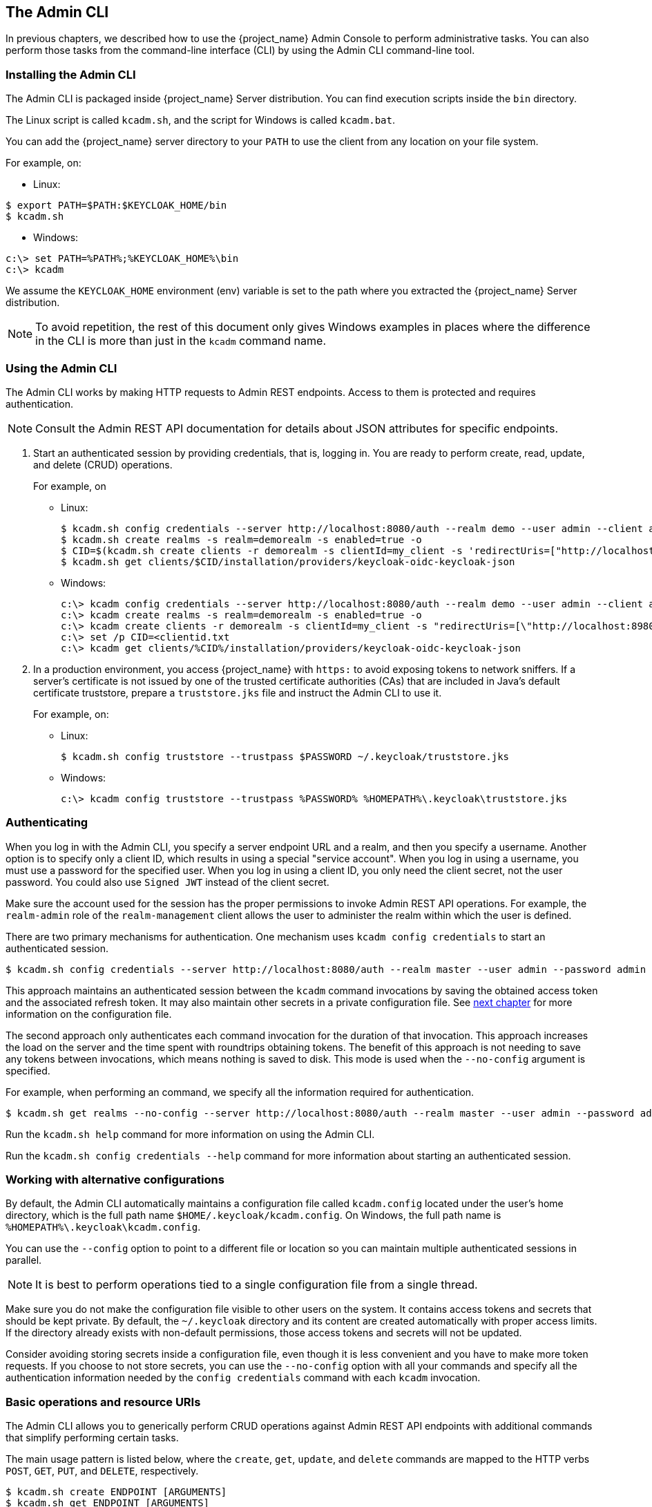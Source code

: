 
== The Admin CLI

In previous chapters, we described how to use the {project_name} Admin Console to perform administrative tasks. You can also perform those tasks from the command-line interface (CLI) by using the Admin CLI command-line tool.


=== Installing the Admin CLI

The Admin CLI is packaged inside {project_name} Server distribution. You can find execution scripts inside the [filename]`bin` directory.

The Linux script is called [filename]`kcadm.sh`, and the script for Windows is called [filename]`kcadm.bat`.

You can add the {project_name} server directory to your [filename]`PATH` to use the client from any location on your file system.

For example, on:

* Linux:
[options="nowrap"]
----
$ export PATH=$PATH:$KEYCLOAK_HOME/bin
$ kcadm.sh
----

* Windows:
[options="nowrap"]
----
c:\> set PATH=%PATH%;%KEYCLOAK_HOME%\bin
c:\> kcadm
----

We assume the `KEYCLOAK_HOME` environment (env) variable is set to the path where you extracted the {project_name} Server distribution.

[NOTE]
====
To avoid repetition, the rest of this document only gives Windows examples in places where the difference in the CLI is more than just in the [command]`kcadm` command name.
====


=== Using the Admin CLI

The Admin CLI works by making HTTP requests to Admin REST endpoints. Access to them is protected and requires authentication.

//Should there be a link for the REST API documentation?
[NOTE]
====
Consult the Admin REST API documentation for details about JSON attributes for specific endpoints.
====

. Start an authenticated session by providing credentials, that is, logging in. You are ready to perform create, read, update, and delete (CRUD) operations.
+
For example, on

* Linux:
+
[options="nowrap"]
----
$ kcadm.sh config credentials --server http://localhost:8080/auth --realm demo --user admin --client admin
$ kcadm.sh create realms -s realm=demorealm -s enabled=true -o
$ CID=$(kcadm.sh create clients -r demorealm -s clientId=my_client -s 'redirectUris=["http://localhost:8980/myapp/*"]' -i)
$ kcadm.sh get clients/$CID/installation/providers/keycloak-oidc-keycloak-json
----
+
* Windows:
+
[options="nowrap"]
----
c:\> kcadm config credentials --server http://localhost:8080/auth --realm demo --user admin --client admin
c:\> kcadm create realms -s realm=demorealm -s enabled=true -o
c:\> kcadm create clients -r demorealm -s clientId=my_client -s "redirectUris=[\"http://localhost:8980/myapp/*\"]" -i > clientid.txt
c:\> set /p CID=<clientid.txt
c:\> kcadm get clients/%CID%/installation/providers/keycloak-oidc-keycloak-json
----

. In a production environment, you access {project_name} with `https:` to avoid exposing tokens to network sniffers. If a server's certificate is not issued by one of the trusted certificate authorities (CAs) that are included in Java's default certificate truststore, prepare a [filename]`truststore.jks` file and instruct the Admin CLI to use it.
+
For example, on:

* Linux:
+
[options="nowrap"]
----
$ kcadm.sh config truststore --trustpass $PASSWORD ~/.keycloak/truststore.jks
----
+
* Windows:
+
[options="nowrap"]
----
c:\> kcadm config truststore --trustpass %PASSWORD% %HOMEPATH%\.keycloak\truststore.jks
----


=== Authenticating

When you log in with the Admin CLI, you specify a server endpoint URL and a realm, and then you specify a username. Another option is to specify only a client ID, which results in using a special "service account". When you log in using a username, you must use a password for the specified user. When you log in using a client ID, you only need the client secret, not the user password. You could also use [command]`Signed JWT` instead of the client secret.

Make sure the account used for the session has the proper permissions to invoke Admin REST API operations. For example, the `realm-admin` role of the `realm-management` client allows the user to administer the realm within which the user is defined.

There are two primary mechanisms for authentication. One mechanism uses [command]`kcadm config credentials` to start an authenticated session.
[options="nowrap"]
----
$ kcadm.sh config credentials --server http://localhost:8080/auth --realm master --user admin --password admin
----

This approach maintains an authenticated session between the [command]`kcadm` command invocations by saving the obtained access token and the associated refresh token. It may also maintain other secrets in a private configuration file. See <<_working_with_alternative_configurations, next chapter>> for more information on the configuration file.

The second approach only authenticates each command invocation for the duration of that invocation. This approach increases the load on the server and the time spent with roundtrips obtaining tokens. The benefit of this approach is not needing to save any tokens between invocations, which means nothing is saved to disk. This mode is used when the [command]`--no-config` argument is specified.

For example, when performing an command, we specify all the information required for authentication.
[options="nowrap"]
----
$ kcadm.sh get realms --no-config --server http://localhost:8080/auth --realm master --user admin --password admin
----

Run the [command]`kcadm.sh help` command for more information on using the Admin CLI.

Run the [command]`kcadm.sh config credentials --help` command for more information about starting an authenticated session.


[[_working_with_alternative_configurations]]
=== Working with alternative configurations

By default, the Admin CLI automatically maintains a configuration file called [filename]`kcadm.config` located under the user's home directory, which is the full path name [filename]`$HOME/.keycloak/kcadm.config`. On Windows, the full path name is [filename]`%HOMEPATH%\.keycloak\kcadm.config`.

You can use the [command]`--config` option to point to a different file or location so you can maintain multiple authenticated sessions in parallel.

[NOTE]
====
It is best to perform operations tied to a single configuration file from a single thread.
====

Make sure you do not make the configuration file visible to other users on the system. It contains access tokens and secrets that should be kept private. By default, the [filename]`~/.keycloak` directory and its content are created automatically with proper access limits. If the directory already exists with non-default permissions, those access tokens and secrets will not be updated.

Consider avoiding storing secrets inside a configuration file, even though it is less convenient and you have to make more token requests. If you choose to not store secrets, you can use the [command]`--no-config` option with all your commands and specify all the authentication information needed by the [command]`config credentials` command with each [command]`kcadm` invocation.


=== Basic operations and resource URIs

The Admin CLI allows you to generically perform CRUD operations against Admin REST API endpoints with additional commands that simplify performing certain tasks.

The main usage pattern is listed below, where the [command]`create`, [command]`get`, [command]`update`, and [command]`delete` commands are mapped to the HTTP verbs `POST`, `GET`, `PUT`, and `DELETE`, respectively.
[options="nowrap"]
----
$ kcadm.sh create ENDPOINT [ARGUMENTS]
$ kcadm.sh get ENDPOINT [ARGUMENTS]
$ kcadm.sh update ENDPOINT [ARGUMENTS]
$ kcadm.sh delete ENDPOINT [ARGUMENTS]
----

ENDPOINT is a target resource URI and can either be absolute (starting with `http:` or `https:`) or relative, used to compose an absolute URL of the following format.
[options="nowrap"]
----
SERVER_URI/admin/realms/REALM/ENDPOINT
----

For example, if you authenticate against the server http://localhost:8080/auth and realm is [filename]`master`, then using [filename]`users` as ENDPOINT results in the resource URL http://localhost:8080/auth/admin/realms/master/users.

If you set ENDPOINT to [filename]`clients`, the effective resource URI would be http://localhost:8080/auth/admin/realms/master/clients.

There is a [filename]`realms` endpoint that is treated slightly differently because it is the container for realms. It resolves to:
[options="nowrap"]
----
SERVER_URI/admin/realms
----

There is also a [filename]`serverinfo` endpoint, which is treated the same way because it is independent of realms.

When you authenticate as a user with realm-admin powers, you might need to perform commands on multiple realms. In that case, specify the [command]`-r` option to tell explicitly which realm the command should be executed against. Instead of using [filename]`REALM` as specified via the [command]`--realm` option of [command]`kcadm.sh config credentials`, the [filename]`TARGET_REALM` is used.

[options="nowrap"]
----
SERVER_URI/admin/realms/TARGET_REALM/ENDPOINT
----

For example,
[options="nowrap"]
----
$ kcadm.sh config credentials --server http://localhost:8080/auth --realm master --user admin --password admin
$ kcadm.sh create users -s username=testuser -s enabled=true -r demorealm
----

In this example, you start a session authenticated as the [filename]`admin` user in the [filename]`master` realm. You then perform a POST call against the resource URL [filename]`http://localhost:8080/auth/admin/realms/demorealm/users`.

The [command]`create` and [command]`update` commands send a JSON body to the server by default. You can use [filename]`-f FILENAME` to read a premade document from a file. When you can use [command]`-f -` option, the message body is read from standard input. You can also specify individual attributes and their values as seen in the previous [command]`create users` example. They are composed into a JSON body and sent to the server.

There are several ways to update a resource using the [command]`update` command. You can first determine the current state of a resource and save it to a file, and then edit that file and send it to the server for updating.

For example:
[options="nowraps"]
----
$ kcadm.sh get realms/demorealm > demorealm.json
$ vi demorealm.json
$ kcadm.sh update realms/demorealm -f demorealm.json
----

This method updates the resource on the server with all the attributes in the sent JSON document.

Another option is to perform an on-the-fly update using the [command]`-s, --set` options to set new values.

For example:
[options="nowraps"]
----
$ kcadm.sh update realms/demorealm -s enabled=false
----

That method only updates the [command]`enabled` attribute to `false`.

By default, the [commamd]`update` command first performs a [command]`get` and then merges the new attribute values with existing values. This is the preferred behavior. In some cases, the endpoint may support the [command]`PUT` command but not the [command]`GET` command. You can use the [command]`-n` option to perform a "no-merge" update, which performs a [command]`PUT` command without first running a [command]`GET` command.


=== Realm operations

==== Creating a new realm

Use the [command]`create` command on the `realms` endpoint to create a new enabled realm, and set the attributes to `realm` and `enabled`.
[options="nowrap"]
----
$ kcadm.sh create realms -s realm=demorealm -s enabled=true
----

A realm is not enabled by default. By enabling it, you can use a realm immediately for authentication.

A description for a new object can also be in a JSON format.
[options="nowrap"]
----
$ kcadm.sh create realms -f demorealm.json
----

You can send a JSON document with realm attributes directly from a file or piped to a standard input.

For example, on:

* Linux:
[options="nowrap"]
----
$ kcadm.sh create realms -f - << EOF
{ "realm": "demorealm", "enabled": true }
EOF
----

* Windows:
[options="nowrap"]
----
c:\> echo { "realm": "demorealm", "enabled": true } | kcadm create realms -f -
----


==== Listing existing realms

The following command returns a list of all realms.
[options="nowrap"]
----
$ kcadm.sh get realms
----

[NOTE]
====
A list of realms is additionally filtered on the server to return only realms a user can see.
====

Returning the entire realm description often provides too much information. Most users are interested only in a subset of attributes, such as realm name and whether the realm is enabled. You can specify which attributes to return by using the [command]`--fields` option.
[options="nowrap"]
----
$ kcadm.sh get realms --fields realm,enabled
----

You can also display the result as comma separated values.
[options="nowrap"]
----
$ kcadm.sh get realms --fields realm --format csv --noquotes
----

==== Getting a specific realm

You append an ID to a collection URI to get an individual item of a collection, as is common for REST web services.
[options="nowrap"]
----
$ kcadm.sh get realms/master
----


==== Updating a realm

. Use the [command]`-s` option to set new values for the attributes when you want to change only some of the realm's attributes.
+
For example:
+
[options="nowrap"]
----
$ kcadm.sh update realms/demorealm -s enabled=false
----
. If you want to set all writable attributes with new values, perform a [command]`get`, edit the current values in the JSON file, and resubmit.
+
For example:
+
[options="nowrap"]
----
$ kcadm.sh get realms/demorealm > demorealm.json
$ vi demorealm.json
$ kcadm.sh update realms/demorealm -f demorealm.json
----


==== Deleting a realm

Run the following command to delete a realm.
[options="nowrap"]
----
$ kcadm.sh delete realms/demorealm
----


==== Turning on all login page options for the realm

Set the attributes controlling specific capabilities to `true`.

For example:
[options="nowrap"]
----
$ kcadm.sh update realms/demorealm -s registrationAllowed=true -s registrationEmailAsUsername=true -s rememberMe=true -s verifyEmail=true -s resetPasswordAllowed=true -s editUsernameAllowed=true
----


==== Listing the realm keys

Use the [command]`get` operation on the [filename]`keys` endpoint of the target realm.
[options="nowrap"]
----
$ kcadm.sh get keys -r demorealm
----


==== Generating new realm keys

. Get the ID of the target realm before adding a new RSA-generated key pair.
+
For example:
+
[options="nowrap"]
----
$ kcadm.sh get realms/demorealm --fields id --format csv --noquotes
----
. Add a new key provider with a higher priority than the existing providers as revealed by [command]`kcadm.sh get keys -r demorealm`.
+
For example, on:
+
* Linux:
+
[options="nowrap"]
----
$ kcadm.sh create components -r demorealm -s name=rsa-generated -s providerId=rsa-generated -s providerType=org.keycloak.keys.KeyProvider -s parentId=959844c1-d149-41d7-8359-6aa527fca0b0 -s 'config.priority=["101"]' -s 'config.enabled=["true"]' -s 'config.active=["true"]' -s 'config.keySize=["2048"]'
----
* Windows:
+
[options="nowrap"]
----
c:\> kcadm create components -r demorealm -s name=rsa-generated -s providerId=rsa-generated -s providerType=org.keycloak.keys.KeyProvider -s parentId=959844c1-d149-41d7-8359-6aa527fca0b0 -s "config.priority=[\"101\"]" -s "config.enabled=[\"true\"]" -s "config.active=[\"true\"]" -s "config.keySize=[\"2048\"]"
----
. Set the `parentId` attribute to the value of target realm's ID.
+
The newly added key should now become the active key as revealed by [command]`kcadm.sh get keys -r demorealm`.


==== Adding new realm keys from a Java Key Store file

. Add a new key provider to add a new key pair already prepared as a JKS file on the server.
+
For example, on:
+
* Linux:
+
[options="nowrap"]
----
$ kcadm.sh create components -r demorealm -s name=java-keystore -s providerId=java-keystore -s providerType=org.keycloak.keys.KeyProvider -s parentId=959844c1-d149-41d7-8359-6aa527fca0b0 -s 'config.priority=["101"]' -s 'config.enabled=["true"]' -s 'config.active=["true"]' -s 'config.keystore=["/opt/keycloak/keystore.jks"]' -s 'config.keystorePassword=["secret"]' -s 'config.keyPassword=["secret"]' -s 'config.alias=["localhost"]'
----
* Windows:
+
[options="nowrap"]
----
c:\> kcadm create components -r demorealm -s name=java-keystore -s providerId=java-keystore -s providerType=org.keycloak.keys.KeyProvider -s parentId=959844c1-d149-41d7-8359-6aa527fca0b0 -s "config.priority=[\"101\"]" -s "config.enabled=[\"true\"]" -s "config.active=[\"true\"]" -s "config.keystore=[\"/opt/keycloak/keystore.jks\"]" -s "config.keystorePassword=[\"secret\"]" -s "config.keyPassword=[\"secret\"]" -s "config.alias=[\"localhost\"]"
----
. Make sure to change the attribute values for `keystore`, `keystorePassword`, `keyPassword`, and `alias` to match your specific keystore.
. Set the `parentId` attribute to the value of target realm's ID.


==== Making the key passive or disabling the key

. Identify the key you want to make passive
+
[options="nowrap"]
----
$ kcadm.sh get keys -r demorealm
----
. Use the key's `providerId` attribute to construct an endpoint URI, such as [filename]`components/PROVIDER_ID`.
. Perform an [command]`update`.
+
For example, on:

* Linux:
+
[options="nowrap"]
----
$ kcadm.sh update components/PROVIDER_ID -r demorealm -s 'config.active=["false"]'
----
* Windows:
+
[options="nowrap"]
----
c:\> kcadm update components/PROVIDER_ID -r demorealm -s "config.active=[\"false\"]"
----
+
You can update other key attributes.
. Set a new `enabled` value to disable the key, for example, `config.enabled=["false"]`.
. Set a new `priority` value to change the key's priority, for example, `config.priority=["110"]`.


==== Deleting an old key

. Make sure the key you are deleting has been passive and disabled to prevent any existing tokens held by applications and users from abruptly failing to work.
. Identify the key you want to make passive.
+
[options="nowrap"]
----
$ kcadm.sh get keys -r demorealm
----
. Use the `providerId` of that key to perform a delete.
+
[options="nowrap"]
----
$ kcadm.sh delete components/PROVIDER_ID -r demorealm
----


==== Configuring event logging for a realm

Use the [command]`update` command on the [filename]`events/config` endpoint.

The `eventsListeners` attribute contains a list of EventListenerProviderFactory IDs that specify all event listeners receiving events. Separately, there are attributes that control a built-in event storage, which allows querying past events via the Admin REST API. There is separate control over logging of service calls (`eventsEnabled`) and auditing events triggered during Admin Console or Admin REST API (`adminEventsEnabled`). You may want to set up expiry of old events so that your database does not fill up; `eventsExpiration` is set to time-to-live expressed in seconds.

Here is an example of setting up a built-in event listener that receives all the events and logs them through jboss-logging. (Using a logger called `org.keycloak.events`, error events are logged as `WARN`, and others are logged as `DEBUG`.)

For example, on:

* Linux:
[options="nowrap"]
----
$ kcadm.sh update events/config -r demorealm -s 'eventsListeners=["jboss-logging"]'
----
* Windows:
[options="nowrap"]
----
c:\> kcadm update events/config -r demorealm -s "eventsListeners=[\"jboss-logging\"]"
----

Here is an example of turning on storage of all available ERROR events&#8212;not including auditing events&#8212;for 2 days so they can be retrieved via Admin REST.

For example, on:

* Linux:
[options="nowrap"]
----
$ kcadm.sh update events/config -r demorealm -s eventsEnabled=true -s 'enabledEventTypes=["LOGIN_ERROR","REGISTER_ERROR","LOGOUT_ERROR","CODE_TO_TOKEN_ERROR","CLIENT_LOGIN_ERROR","FEDERATED_IDENTITY_LINK_ERROR","REMOVE_FEDERATED_IDENTITY_ERROR","UPDATE_EMAIL_ERROR","UPDATE_PROFILE_ERROR","UPDATE_PASSWORD_ERROR","UPDATE_TOTP_ERROR","VERIFY_EMAIL_ERROR","REMOVE_TOTP_ERROR","SEND_VERIFY_EMAIL_ERROR","SEND_RESET_PASSWORD_ERROR","SEND_IDENTITY_PROVIDER_LINK_ERROR","RESET_PASSWORD_ERROR","IDENTITY_PROVIDER_FIRST_LOGIN_ERROR","IDENTITY_PROVIDER_POST_LOGIN_ERROR","CUSTOM_REQUIRED_ACTION_ERROR","EXECUTE_ACTIONS_ERROR","CLIENT_REGISTER_ERROR","CLIENT_UPDATE_ERROR","CLIENT_DELETE_ERROR"]' -s eventsExpiration=172800
----
* Windows:
[options="nowrap"]
----
c:\> kcadm update events/config -r demorealm -s eventsEnabled=true -s "enabledEventTypes=[\"LOGIN_ERROR\",\"REGISTER_ERROR\",\"LOGOUT_ERROR\",\"CODE_TO_TOKEN_ERROR\",\"CLIENT_LOGIN_ERROR\",\"FEDERATED_IDENTITY_LINK_ERROR\",\"REMOVE_FEDERATED_IDENTITY_ERROR\",\"UPDATE_EMAIL_ERROR\",\"UPDATE_PROFILE_ERROR\",\"UPDATE_PASSWORD_ERROR\",\"UPDATE_TOTP_ERROR\",\"VERIFY_EMAIL_ERROR\",\"REMOVE_TOTP_ERROR\",\"SEND_VERIFY_EMAIL_ERROR\",\"SEND_RESET_PASSWORD_ERROR\",\"SEND_IDENTITY_PROVIDER_LINK_ERROR\",\"RESET_PASSWORD_ERROR\",\"IDENTITY_PROVIDER_FIRST_LOGIN_ERROR\",\"IDENTITY_PROVIDER_POST_LOGIN_ERROR\",\"CUSTOM_REQUIRED_ACTION_ERROR\",\"EXECUTE_ACTIONS_ERROR\",\"CLIENT_REGISTER_ERROR\",\"CLIENT_UPDATE_ERROR\",\"CLIENT_DELETE_ERROR\"]" -s eventsExpiration=172800
----

Here is an example of how to reset stored event types to *all available event types*; setting to empty list is the same as enumerating all.
[options="nowrap"]
----
$ kcadm.sh update events/config -r demorealm -s enabledEventTypes=[]
----

Here is an example of how to enable storage of auditing events.
[options="nowrap"]
----
$ kcadm.sh update events/config -r demorealm -s adminEventsEnabled=true -s adminEventsDetailsEnabled=true
----

Here is an example of how to get the last 100 events; they are ordered from newest to oldest.
[options="nowrap"]
----
$ kcadm.sh get events --offset 0 --limit 100
----

Here is an example of how to delete all saved events.
[options="nowrap"]
----
$ kcadm delete events
----


==== Flushing the caches

. Use the [command]`create` command and one of the following endpoints: [filename]`clear-realm-cache`, [filename]`clear-user-cache`, or [filename]`clear-keys-cache`.
. Set `realm` to the same value as the target realm.
+
For example:
+
[options="nowrap"]
----
$ kcadm.sh create clear-realm-cache -r demorealm -s realm=demorealm
$ kcadm.sh create clear-user-cache -r demorealm -s realm=demorealm
$ kcadm.sh create clear-keys-cache -r demorealm -s realm=demorealm
----


=== Role operations

==== Creating a realm role

Use the [filename]`roles` endpoint to create a realm role.
[options="nowrap"]
----
$ kcadm.sh create roles -r demorealm -s name=user -s 'description=Regular user with limited set of permissions'
----

==== Creating a client role

. Identify the client first and then use the [command]`get` command to list available clients when creating a client role.
+
[options="nowrap"]
----
$ kcadm.sh get clients -r demorealm --fields id,clientId
----
. Create a new role by using the client's ID attribute to construct an endpoint URI, such as [filename]`clients/ID/roles`.
+
For example:
+
[options="nowrap"]
----
$ kcadm.sh create clients/a95b6af3-0bdc-4878-ae2e-6d61a4eca9a0/roles -r demorealm -s name=editor -s 'description=Editor can edit, and publish any article'
----


==== Listing realm roles

Use the [command]`get` command on the [filename]`roles` endpoint to list existing realm roles.
[options="nowrap"]
----
$ kcadm.sh get roles -r demorealm
----
You can also use the [command]`get-roles` command.
[options="nowrap"]
----
$ kcadm.sh get-roles -r demorealm
----


==== Listing client roles

There is a dedicated [command]`get-roles` command to simplify listing realm and client roles. It is an extension of the [command]`get` command and behaves the same with additional semantics for listing roles.

Use the [command]`get-roles` command, passing it either [command]`clientId` (via the [command]`--cclientid` option) or [command]`id` (via the [command]`--cid` option) to identify the client to list client roles.

For example:
[options="nowrap"]
----
$ kcadm.sh get-roles -r demorealm --cclientid realm-management
----


==== Getting a specific realm role

Use the [command]`get` command and the role [filename]`name` to construct an endpoint UIR for a specific realm role: [filename]`roles/ROLE_NAME`, where [filename]`user` is the name of the existing role.

For example:
[options="nowrap"]
----
$ kcadm.sh get roles/user -r demorealm
----

You can also use the special [command]`get-roles` command, passing it a role name (via the [command]`--rolename` option) or ID (via the [command]`--roleid` option).

For example:
[options="nowrap"]
----
$ kcadm.sh get-roles -r demorealm --rolename user
----


==== Getting a specific client role

Use a dedicated [command]`get-roles` command, passing it either client ID (via the [command]`--cclientid` option) or ID (via the [command]`--cid` option) to identify the client, and passing it either the role name (via the [command]`--rolename` option) or ID (via the [command]`--roleid`) to identify a specific client role.

For example:
[options="nowrap"]
----
$ kcadm.sh get-roles -r demorealm --cclientid realm-management --rolename manage-clients
----


==== Updating a realm role

Use the [command]`update` command with the same endpoint URI that you used to get a specific realm role.

For example:
[options="nowrap"]
----
$ kcadm.sh update roles/user -r demorealm -s 'description=Role representing a regular user'
----


==== Updating a client role

Use the [command]`update` command with the same endpoint URI that you used to get a specific client role.

For example:
[options="nowrap"]
----
$ kcadm.sh update clients/a95b6af3-0bdc-4878-ae2e-6d61a4eca9a0/roles/editor -r demorealm -s 'description=User that can edit, and publish articles'
----


==== Deleting a realm role

Use the [command]`delete` command with the same endpoint URI that you used to get a specific realm role.

For example:
[options="nowrap"]
----
$ kcadm.sh delete roles/user -r demorealm
----


==== Deleting a client role

Use the [command]`delete` command with the same endpoint URI that you used to get a specific client role.

For example:
[options="nowrap"]
----
$ kcadm.sh delete clients/a95b6af3-0bdc-4878-ae2e-6d61a4eca9a0/roles/editor -r demorealm
----


==== Listing assigned, available, and effective realm roles for a composite role

Use a dedicated [command]`get-roles` command to list assigned, available, and effective realm roles for a composite role.

. To list *assigned* realm roles for the composite role, you can specify the target composite role by either name (via the [command]`--rname` option) or ID (via the [command]`--rid` option).
+
For example:
+
[options="nowrap"]
----
$ kcadm.sh get-roles -r demorealm --rname testrole
----
. Use the additional [command]`--effective` option to list *effective* realm roles.
+
For example:
+
[options="nowrap"]
----
$ kcadm.sh get-roles -r demorealm --rname testrole --effective
----
. Use the [command]`--available` option to list realm roles that can still be added to the composite role.
+
For example:
+
[options="nowrap"]
----
$ kcadm.sh get-roles -r demorealm --rname testrole --available
----


==== Listing assigned, available, and effective client roles for a composite role

Use a dedicated [command]`get-roles` command to list assigned, available, and effective client roles for a composite role.

. To list *assigned* client roles for the composite role, you can specify the target composite role by either name (via the [command]`--rname` option) or ID (via the [command]`--rid` option) and client by either client ID (via the [command]`--cclientid` option) or ID (via the [command]`--cid` option).
+
For example:
+
[options="nowrap"]
----
$ kcadm.sh get-roles -r demorealm --rname testrole --cclientid realm-management
----
. Use the additional [command]`--effective` option to list *effective* realm roles.
+
For example:
+
[options="nowrap"]
----
$ kcadm.sh get-roles -r demorealm --rname testrole --cclientid realm-management --effective
----
. Use the [command]`--available` option to list realm roles that can still be added to the target composite role.
+
For example:
+
[options="nowrap"]
----
$ kcadm.sh get-roles -r demorealm --rname testrole --cclientid realm-management --available
----


==== Adding realm roles to a composite role

There is a dedicated [command]`add-roles` command that can be used for adding realm roles and client roles.

The following example adds the [command]`user` role to the composite role [command]`testrole`.
[options="nowrap"]
----
$ kcadm.sh add-roles --rname testrole --rolename user -r demorealm
----


==== Removing realm roles from a composite role

There is a dedicated [command]`remove-roles` command that can be used to remove realm roles and client roles.

The following example removes the [command]`user` role from the target composite role [command]`testrole`.
[options="nowrap"]
----
$ kcadm.sh remove-roles --rname testrole --rolename user -r demorealm
----


==== Adding client roles to a realm role

You can create or modify a composite realm role.

Use a dedicated [command]`add-roles` command that can be used for adding realm roles and client roles.

The following example adds the roles defined on the client [command]`realm-management` - `create-client` role and the [command]`view-users` role to the [command]`testrole` composite role.
[options="nowrap"]
----
$ kcadm.sh add-roles -r demorealm --rname testrole --cclientid realm-management --rolename create-client --rolename view-users
----


==== Adding client roles to a client role

You can create or modify a composite client role.

. Determine the ID of the composite client role by using the [command]`get-roles` command.
+
For example:
+
[options="nowrap"]
----
$ kcadm.sh get-roles -r demorealm --cclientid test-client --rolename operations
----
. Assume that there is a client with client ID of [filename]`test-client`, a client role called [filename]`support`, and another client role, which becomes a composite role, that has an ID of `"fc400897-ef6a-4e8c-872b-1581b7fa8a71", "name":"operations"`.
+
In this example, [filename]`operations` is the target composite role, and the role's ID precedes [filename]`operations`.
. Use the following example to add another role to the composite role.
+
[options="nowrap"]
----
$ kcadm.sh add-roles -r demorealm --cclientid test-client --rid fc400897-ef6a-4e8c-872b-1581b7fa8a71 --rolename support
----
. List the roles of a composite role by using the [command]`get-roles --all` command.
+
For example:
+
[options="nowrap"]
----
$ kcadm.sh get-roles --rid fc400897-ef6a-4e8c-872b-1581b7fa8a71 --all
----


==== Removing client roles from a composite role

Use a dedicated [command]`remove-roles` command to remove client roles from a composite role.

Use the following example to remove two roles defined on the client [command]`realm management` - `create-client` role and the [command]`view-users` role from the [command]`testrole` composite role.
[options="nowrap"]
----
$ kcadm.sh remove-roles -r demorealm --rname testrole --cclientid realm-management --rolename create-client --rolename view-users
----


=== Client operations

==== Creating a client

. Run the [command]`create` command on a [filename]`clients` endpoint to create a new client.
+
For example:
+
[options="nowrap"]
----
$ kcadm.sh create clients -r demorealm -s clientId=myapp -s enabled=true
----
. Specify a secret if you want to set a secret for adapters to authenticate.
+
For example:
+
[options="nowrap"]
----
$ kcadm.sh create clients -r demorealm -s clientId=myapp -s enabled=true -s clientAuthenticatorType=client-secret -s secret=d0b8122f-8dfb-46b7-b68a-f5cc4e25d000
----


==== Listing clients

Use the [command]`get` command on the [filename]`clients` endpoint to list clients.

For example:
[options="nowrap"]
----
$ kcadm.sh get clients -r demorealm --fields id,clientId
----
This example filters the output to list only the [filename]`id` and [filename]`clientId` attributes.


==== Getting a specific client

Use a client's ID to construct an endpoint URI that targets a specific client, such as [filename]`clients/ID`.

For example:
[options="nowrap"]
----
$ kcadm.sh get clients/c7b8547f-e748-4333-95d0-410b76b3f4a3 -r demorealm
----


==== Getting the current secret for a specific client

Use a client's ID to construct an endpoint URI, such as [filename]`clients/ID/client-secret`.

For example:
[options="nowrap"]
----
$ kcadm.sh get clients/$CID/client-secret
----


==== Getting an adapter configuration file (keycloak.json) for a specific client

Use a client's ID to construct an endpoint URI that targets a specific client, such as [filename]`clients/ID/installation/providers/keycloak-oidc-keycloak-json`.

For example:
[options="nowrap"]
----
$ kcadm.sh get clients/c7b8547f-e748-4333-95d0-410b76b3f4a3/installation/providers/keycloak-oidc-keycloak-json -r demorealm
----


==== Getting a Wildfly subsystem adapter configuration for a specific client

Use a client's ID to construct an endpoint URI that targets a specific client, such as [filename]`clients/ID/installation/providers/keycloak-oidc-jboss-subsystem`.

For example:
[options="nowrap"]
----
$ kcadm.sh get clients/c7b8547f-e748-4333-95d0-410b76b3f4a3/installation/providers/keycloak-oidc-jboss-subsystem -r demorealm
----


==== Updating a client

Use the [command]`update` command with the same endpoint URI that you used to get a specific client.

For example, on:

* Linux:
[options="nowrap"]
----
$ kcadm.sh update clients/c7b8547f-e748-4333-95d0-410b76b3f4a3 -r demorealm -s enabled=false -s publicClient=true -s 'redirectUris=["http://localhost:8080/myapp/*"]' -s baseUrl=http://localhost:8080/myapp -s adminUrl=http://localhost:8080/myapp
----
* Windows:
[options="nowrap"]
----
c:\> kcadm update clients/c7b8547f-e748-4333-95d0-410b76b3f4a3 -r demorealm -s enabled=false -s publicClient=true -s "redirectUris=[\"http://localhost:8080/myapp/*\"]" -s baseUrl=http://localhost:8080/myapp -s adminUrl=http://localhost:8080/myapp
----


==== Deleting a client

Use the [command]`delete` command with the same endpoint URI that you used to get a specific client.

For example:
[options="nowrap"]
----
$ kcadm.sh delete clients/c7b8547f-e748-4333-95d0-410b76b3f4a3 -r demorealm
----


=== User operations


==== Creating a user

Run the [command]`create` command on the [filename]`users` endpoint to create a new user.

For example:
[options="nowrap"]
----
$ kcadm.sh create users -r demorealm -s username=testuser -s enabled=true
----


==== Listing users

Use the [filename]`users` endpoint to list users. The number of users might be large; consider limiting how many users are returned.

For example:
[options="nowrap"]
----
$ kcadm.sh get users -r demorealm --offset 0 --limit 1000
----
You can filter users by [filename]`username`, [filename]`firstName`, [filename]`lastName`, or [filename]`email`.

For example:
[options="nowrap"]
----
$ kcadm.sh get users -r demorealm -q email=google.com
$ kcadm.sh get users -r demorealm -q username=testuser
----
[NOTE]
====
Filtering does not use exact matching. For example, the above example would match the value of the [filename]`username` attribute against the [filename]`\*testuser*`` pattern.
====
You can also filter across multiple attributes by specifying multiple [command]`-q` options, which return only users that match the condition for all the attributes.


==== Getting a specific user

Use a user's ID to compose an endpoint URI, such as [filename]`users/USER_ID`.

For example:
[options="nowrap"]
----
$ kcadm.sh get users/0ba7a3fd-6fd8-48cd-a60b-2e8fd82d56e2 -r demorealm
----


==== Updating a user

Use the [command]`update` command with the same endpoint URI that you used to get a specific user.

For example, on:

* Linux:
[options="nowrap"]
----
$ kcadm.sh update users/0ba7a3fd-6fd8-48cd-a60b-2e8fd82d56e2 -r demorealm -s 'requiredActions=["VERIFY_EMAIL","UPDATE_PROFILE","CONFIGURE_TOTP","UPDATE_PASSWORD"]'
----
* Windows:
[options="nowrap"]
----
c:\> kcadm update users/0ba7a3fd-6fd8-48cd-a60b-2e8fd82d56e2 -r demorealm -s "requiredActions=[\"VERIFY_EMAIL\",\"UPDATE_PROFILE\",\"CONFIGURE_TOTP\",\"UPDATE_PASSWORD\"]"
----


==== Deleting a user

Use the [command]`delete` command with the same endpoint URI that you used to get a specific user.

For example:
[options="nowrap"]
----
$ kcadm.sh delete users/0ba7a3fd-6fd8-48cd-a60b-2e8fd82d56e2 -r demorealm
----


==== Resetting a user's password

Use the dedicated [command]`set-password` command to reset a user's password.

For example:
[options="nowrap"]
----
$ kcadm.sh set-password -r demorealm --username testuser --new-password NEWPASSWORD --temporary
----
That command sets a temporary password for the user. Change the temporary password the next time you log in.

You can use the [command]`--userid` to specify the user by using the [command]`id` attribute.

You can achieve the same result using the [command]`update` command on an endpoint constructed from the one you used to get a specific user, such as [filename]`users/USER_ID/reset-password`.

For example:
[options="nowrap"]
----
$ kcadm.sh update users/0ba7a3fd-6fd8-48cd-a60b-2e8fd82d56e2/reset-password -r demorealm -s type=password -s value=NEWPASSWORD -s temporary=true -n
----
The last parameter ([command]`-n`) ensures that only the [command]`PUT` command is performed without a prior [command]`GET` command. It is necessary in this instance because the [command]`reset-password` endpoint does not support [command]`GET`.


==== Listing assigned, available, and effective realm roles for a user

You can use a dedicated [command]`get-roles` command to list assigned, available, and effective realm roles for a user.

.  Specify the target user by either user name or ID to list *assigned* realm roles for the user.
+
For example:
[options="nowrap"]
----
$ kcadm.sh get-roles -r demorealm --uusername testuser
----
. Use the additional [command]`--effective` option to list *effective* realm roles.
+
For example:
+
[options="nowrap"]
----
$ kcadm.sh get-roles -r demorealm --uusername testuser --effective
----
. Use the [command]`--available` option to list realm roles that can still be added to the user.
+
For example:
+
[options="nowrap"]
----
$ kcadm.sh get-roles -r demorealm --uusername testuser --available
----


==== Listing assigned, available, and effective client roles for a user

Use a dedicated [command]`get-roles` command to list assigned, available, and effective client roles for a user.

. Specify the target user by either a user name (via the [command]`--uusername` option) or an ID (via the [command]`--uid` option) and client by either a client ID (via the [command]`--cclientid` option) or an ID (via the [command]`--cid` option) to list *assigned* client roles for the user.
+
For example:
+
[options="nowrap"]
----
$ kcadm.sh get-roles -r demorealm --uusername testuser --cclientid realm-management
----
. Use the additional [command]`--effective` option to list *effective* realm roles.
+
For example:
+
[options="nowrap"]
----
$ kcadm.sh get-roles -r demorealm --uusername testuser --cclientid realm-management --effective
----
. Use the [command]`--available` option to list realm roles that can still be added to the user.
+
For example:
+
[options="nowrap"]
----
$ kcadm.sh get-roles -r demorealm --uusername testuser --cclientid realm-management --available
----


==== Adding realm roles to a user

Use a dedicated [command]`add-roles` command to add realm roles to a user.

Use the following example to add the [command]`user` role to user [command]`testuser`.
[options="nowrap"]
----
$ kcadm.sh add-roles --username testuser --rolename user -r demorealm
----


==== Removing realm roles from a user

Use a dedicated [command]`remove-roles` command to remove realm roles from a user.

Use the following example to remove the [command]`user` role from the user [command]`testuser`.
[options="nowrap"]
----
$ kcadm.sh remove-roles --username testuser --rolename user -r demorealm
----


==== Adding client roles to a user

Use a dedicated [command]`add-roles` command to add client roles to a user.

Use the following example to add two roles defined on the client [command]`realm management` - `create-client` role and the [command]`view-users` role to the user `testuser`.
[options="nowrap"]
----
$ kcadm.sh add-roles -r demorealm --uusername testuser --cclientid realm-management --rolename create-client --rolename view-users
----


==== Removing client roles from a user

Use a dedicated [command]`remove-roles` command to remove client roles from a user.

Use the following example to remove two roles defined on the client [command]`realm management` - `create-client` role and the [command]`view-users` role from the user `testuser`.
[options="nowrap"]
----
$ kcadm.sh remove-roles -r demorealm --uusername testuser --cclientid realm-management --rolename create-client --rolename view-users
----


==== Listing a user's sessions

. Identify the user's ID, and then use it to compose an endpoint URI, such as [filename]`users/ID/sessions`.
. Use the [command]`get` command to retrieve a list of the user's sessions.
+
For example:
+
[options="nowrap"]
----
$kcadm get users/6da5ab89-3397-4205-afaa-e201ff638f9e/sessions
----


==== Logging out a user from a specific session

. Determine the session's ID as described above.
. Use the session's ID to compose an endpoint URI, such as [filename]`sessions/ID`.
. Use the [command]`delete` command to invalidate the session.
+
For example:
+
[options="nowrap"]
----
$ kcadm.sh delete sessions/d0eaa7cc-8c5d-489d-811a-69d3c4ec84d1
----


==== Logging out a user from all sessions

You need a user's ID to construct an endpoint URI, such as [filename]`users/ID/logout`.

Use the [command]`create` command to perform [command]`POST` on that endpoint URI.

For example:
[options="nowrap"]
----
$ kcadm.sh create users/6da5ab89-3397-4205-afaa-e201ff638f9e/logout -r demorealm -s realm=demorealm -s user=6da5ab89-3397-4205-afaa-e201ff638f9e
----


=== Group operations


==== Creating a group

Use the [command]`create` command on the [filename]`groups` endpoint to create a new group.

For example:
[options="nowrap"]
----
$ kcadm.sh create groups -r demorealm -s name=Group
----


==== Listing groups

Use the [command]`get` command on the [filename]`groups` endpoint to list groups.

For example:
[options="nowrap"]
----
$ kcadm.sh get groups -r demorealm
----


==== Getting a specific group

Use the group's ID to construct an endpoint URI, such as `groups/GROUP_ID`.

For example:
[options="nowrap"]
----
$ kcadm.sh get groups/51204821-0580-46db-8f2d-27106c6b5ded -r demorealm
----


==== Updating a group

Use the [command]`update` command with the same endpoint URI that you used to get a specific group.

For example:
[options="nowrap"]
----
$ kcadm.sh update groups/51204821-0580-46db-8f2d-27106c6b5ded -s 'attributes.email=["group@example.com"]' -r demorealm
----


==== Deleting a group

Use the [command]`delete` command with the same endpoint URI that you used to get a specific group.

For example:
[options="nowrap"]
----
$ kcadm.sh delete groups/51204821-0580-46db-8f2d-27106c6b5ded -r demorealm
----


==== Creating a subgroup

Find the ID of the parent group by listing groups, and then use that ID to construct an endpoint URI, such as [filename]`groups/GROUP_ID/children`.

For example:
[options="nowrap"]
----
$ kcadm.sh create groups/51204821-0580-46db-8f2d-27106c6b5ded/children -r demorealm -s name=SubGroup
----


==== Moving a group under another group

. Find the ID of an existing parent group and of an existing child group.
. Use the parent group's ID to construct an endpoint URI, such as [filename]`groups/PARENT_GROUP_ID/children`.
. Run the [command]`create` command on this endpoint and pass the child group's ID as a JSON body.

For example:
[options="nowrap"]
----
$ kcadm.sh create groups/51204821-0580-46db-8f2d-27106c6b5ded/children -r demorealm -s id=08d410c6-d585-4059-bb07-54dcb92c5094
----


==== Get groups for a specific user

Use a user's ID to determine a user's membership in groups to compose an endpoint URI, such as [filename]`users/USER_ID/groups`.

For example:
[options="nowrap"]
----
$ kcadm.sh get users/b544f379-5fc4-49e5-8a8d-5cfb71f46f53/groups -r demorealm
----


==== Adding a user to a group

Use the [command]`update` command with an endpoint URI composed from user's ID and a group's ID, such as [filename]`users/USER_ID/groups/GROUP_ID`, to add a user to a group.

For example:
[options="nowrap"]
----
$ kcadm.sh update users/b544f379-5fc4-49e5-8a8d-5cfb71f46f53/groups/ce01117a-7426-4670-a29a-5c118056fe20 -r demorealm -s realm=demorealm -s userId=b544f379-5fc4-49e5-8a8d-5cfb71f46f53 -s groupId=ce01117a-7426-4670-a29a-5c118056fe20 -n
----


==== Removing a user from a group

Use the [command]`delete` command on the same endpoint URI as used for adding a user to a group, such as [filename]`users/USER_ID/groups/GROUP_ID`, to remove a user from a group.

For example:
[options="nowrap"]
----
$ kcadm.sh delete users/b544f379-5fc4-49e5-8a8d-5cfb71f46f53/groups/ce01117a-7426-4670-a29a-5c118056fe20 -r demorealm
----


==== Listing assigned, available, and effective realm roles for a group

Use a dedicated [command]`get-roles` command to list assigned, available, and effective realm roles for a group.

. Specify the target group by name (via the [command]`--gname` option), path (via the [command] `--gpath` option), or ID (via the [command]`--gid` option) to list *assigned* realm roles for the group.
+
For example:
+
[options="nowrap"]
----
$ kcadm.sh get-roles -r demorealm --gname Group
----
. Use the additional [command]`--effective` option to list *effective* realm roles.
+
For example:
+
[options="nowrap"]
----
$ kcadm.sh get-roles -r demorealm --gname Group --effective
----
. Use the [command]`--available` option to list realm roles that can still be added to the group.
+
For example:
+
[options="nowrap"]
----
$ kcadm.sh get-roles -r demorealm --gname Group --available
----


==== Listing assigned, available, and effective client roles for a group

Use a dedicated [command]`get-roles` command to list assigned, available, and effective client roles for a group.

. Specify the target group by either name (via the [command]`--gname` option) or ID (via the [command]`--gid` option), and client by either client ID (via the [command] `--cclientid` option) or ID (via the [command]`--id` option) to list *assigned* client roles for the user.
+
For example:
+
[options="nowrap"]
----
$ kcadm.sh get-roles -r demorealm --gname Group --cclientid realm-management
----
. Use the additional [command]`--effective` option to list *effective* realm roles.
+
For example:
+
[options="nowrap"]
----
$ kcadm.sh get-roles -r demorealm --gname Group --cclientid realm-management --effective
----
. Use the [command]`--available` option to list realm roles that can still be added to the group.
+
For example:
+
[options="nowrap"]
----
$ kcadm.sh get-roles -r demorealm --gname Group --cclientid realm-management --available
----


=== Identity provider operations


==== Listing available identity providers

Use the [filename]`serverinfo` endpoint to list available identity providers.

For example:
[options="nowrap"]
----
$ kcadm.sh get serverinfo -r demorealm --fields 'identityProviders(*)'
----
[NOTE]
====
The [filename]`serverinfo` endpoint is handled similarly to the [filename]`realms` endpoint in that it is not resolved relative to a target realm because it exists outside any specific realm.
====


==== Listing configured identity providers

Use the [filename]`identity-provider/instances` endpoint.

For example:
[options="nowrap"]
----
$ kcadm.sh get identity-provider/instances -r demorealm --fields alias,providerId,enabled
----


==== Getting a specific configured identity provider

Use the [command]`alias` attribute of the identity provider to construct an endpoint URI, such as [filename]`identity-provider/instances/ALIAS`, to get a specific identity provider.

For example:
[options="nowrap"]
----
$ kcadm.sh get identity-provider/instances/facebook -r demorealm
----


==== Removing a specific configured identity provider

Use the [command]`delete` command with the same endpoint URI that you used to get a specific configured identity provider to remove a specific configured identity provider.

For example:
[options="nowrap"]
----
$ kcadm.sh delete identity-provider/instances/facebook -r demorealm
----


==== Configuring a Keycloak OpenID Connect identity provider

. Use [command]`keycloak-oidc` as the [command]`providerId` when creating a new identity provider instance.
. Provide the [command]`config` attributes: [command]`authorizationUrl`, [command]`tokenUrl`, [command]`clientId`, and [command]`clientSecret`.
+
For example:
+
[options="nowrap"]
----
$ kcadm.sh create identity-provider/instances -r demorealm -s alias=keycloak-oidc -s providerId=keycloak-oidc -s enabled=true -s 'config.useJwksUrl="true"' -s config.authorizationUrl=http://localhost:8180/auth/realms/demorealm/protocol/openid-connect/auth -s config.tokenUrl=http://localhost:8180/auth/realms/demorealm/protocol/openid-connect/token -s config.clientId=demo-oidc-provider -s config.clientSecret=secret
----


==== Configuring an OpenID Connect identity provider

Configure the generic OpenID Connect provider the same way you configure the Keycloak OpenID Connect provider, except that you set the [command]`providerId` attribute value to [command]`oidc`.


==== Configuring a SAML 2 identity provider

. Use [command]`saml` as the [command]`providerId`.
. Provide the [command]`config` attributes: [command]`singleSignOnServiceUrl`, [command]`nameIDPolicyFormat`, and [command]`signatureAlgorithm`.

For example:
[options="nowrap"]
----
$ kcadm.sh create identity-provider/instances -r demorealm -s alias=saml -s providerId=saml -s enabled=true -s 'config.useJwksUrl="true"' -s config.singleSignOnServiceUrl=http://localhost:8180/auth/realms/saml-broker-realm/protocol/saml -s config.nameIDPolicyFormat=urn:oasis:names:tc:SAML:2.0:nameid-format:persistent -s config.signatureAlgorithm=RSA_SHA256
----


==== Configuring a Facebook identity provider

. Use [command]`facebook` as the [command]`providerId`.
. Provide the [command]`config` attributes: [command]`clientId` and [command]`clientSecret`. You can find these attributes in the Facebook Developers application configuration page for your application.
+
For example:
+
[options="nowrap"]
----
$ kcadm.sh create identity-provider/instances -r demorealm -s alias=facebook -s providerId=facebook -s enabled=true  -s 'config.useJwksUrl="true"' -s config.clientId=FACEBOOK_CLIENT_ID -s config.clientSecret=FACEBOOK_CLIENT_SECRET
----


==== Configuring a Google identity provider

. Use [command]`google` as the [command]`providerId`.
. Provide the [command]`config` attributes: [command]`clientId` and [command]`clientSecret`. You can find these attributes in the Google Developers application configuration page for your application.
+
For example:
+
[options="nowrap"]
----
$ kcadm.sh create identity-provider/instances -r demorealm -s alias=google -s providerId=google -s enabled=true  -s 'config.useJwksUrl="true"' -s config.clientId=GOOGLE_CLIENT_ID -s config.clientSecret=GOOGLE_CLIENT_SECRET
----


==== Configuring a Twitter identity provider

. Use [command]`twitter` as the [command]`providerId`.
. Provide the [command]`config` attributes [command]`clientId` and [command]`clientSecret`. You can find these attributes in the Twitter Application Management application configuration page for your application.
+
For example:
+
[options="nowrap"]
----
$ kcadm.sh create identity-provider/instances -r demorealm -s alias=google -s providerId=google -s enabled=true  -s 'config.useJwksUrl="true"' -s config.clientId=TWITTER_API_KEY -s config.clientSecret=TWITTER_API_SECRET
----


==== Configuring a GitHub identity provider

. Use [command]`github` as the [command]`providerId`.
. Provide the [command]`config` attributes [command]`clientId` and [command]`clientSecret`. You can find these attributes in the GitHub Developer Application Settings page for your application.
+
For example:
+
[options="nowrap"]
----
$ kcadm.sh create identity-provider/instances -r demorealm -s alias=github -s providerId=github -s enabled=true  -s 'config.useJwksUrl="true"' -s config.clientId=GITHUB_CLIENT_ID -s config.clientSecret=GITHUB_CLIENT_SECRET
----


==== Configuring a LinkedIn identity provider

. Use [command]`linkedin` as the [command]`providerId`.
. Provide the [command]`config` attributes [command]`clientId` and [command]`clientSecret`. You can find these attributes in the LinkedIn Developer Console application page for your application.
+
For example:
+
[options="nowrap"]
----
$ kcadm.sh create identity-provider/instances -r demorealm -s alias=linkedin -s providerId=linkedin -s enabled=true  -s 'config.useJwksUrl="true"' -s config.clientId=LINKEDIN_CLIENT_ID -s config.clientSecret=LINKEDIN_CLIENT_SECRET
----


==== Configuring a Microsoft Live identity provider

. Use [command]`microsoft` as the [command]`providerId`.
. Provide the [command]`config` attributes `clientId` and `clientSecret`. You can find these attributes in the Microsoft Application Registration Portal page for your application.
+
For example:
+
[options="nowrap"]
----
$ kcadm.sh create identity-provider/instances -r demorealm -s alias=microsoft -s providerId=microsoft -s enabled=true  -s 'config.useJwksUrl="true"' -s config.clientId=MICROSOFT_APP_ID -s config.clientSecret=MICROSOFT_PASSWORD
----


==== Configuring a StackOverflow identity provider

. Use `stackoverflow` command as the [command]`providerId`.
. Provide the [command]`config` attributes [command]`clientId`, [command]`clientSecret`, and [command]`key`. You can find these attributes in the Stack Apps OAuth page for your application.
+
For example:
+
[options="nowrap"]
----
$ kcadm.sh create identity-provider/instances -r demorealm -s alias=stackoverflow -s providerId=stackoverflow -s enabled=true  -s 'config.useJwksUrl="true"' -s config.clientId=STACKAPPS_CLIENT_ID -s config.clientSecret=STACKAPPS_CLIENT_SECRET -s config.key=STACKAPPS_KEY
----


=== Storage provider operations


==== Configuring a Kerberos storage provider

. Use the [command]`create` command against the [filename]`user-federation/instances` endpoint.
. Specify [command]`kerberos` as a value of the [command]`providerName` attribute.
+
For example:
+
[options="nowrap"]
----
$ kcadm.sh create user-federation/instances -r demorealm -s providerName=kerberos -s priority=0 -s config.debug=false -s config.allowPasswordAuthentication=true -s 'config.editMode="UNSYNCED"' -s config.updateProfileFirstLogin=true -s config.allowKerberosAuthentication=true -s 'config.kerberosRealm="KEYCLOAK.ORG"' -s 'config.keyTab="http.keytab"' -s 'config.serverPrincipal="HTTP/localhost@KEYCLOAK.ORG"'
----


==== Configuring an LDAP user storage provider

. Use the [command]`create` command against the [filename]`components` endpoint.
. Specify [command]`ldap` as a value of the [command]`providerId` attribute, and [command]`org.keycloak.storage.UserStorageProvider` as the value of the [command]`providerType` attribute.
. Provide the realm ID as the value of the [command]`parentId` attribute.
. Use the following example to create a Kerberos-integrated LDAP provider.
+
[options="nowrap"]
----
$ kcadm.sh create components -r demorealm -s name=kerberos-ldap-provider -s providerId=ldap -s providerType=org.keycloak.storage.UserStorageProvider -s parentId=3d9c572b-8f33-483f-98a6-8bb421667867  -s 'config.priority=["1"]' -s 'config.fullSyncPeriod=["-1"]' -s 'config.changedSyncPeriod=["-1"]' -s 'config.cachePolicy=["DEFAULT"]' -s config.evictionDay=[] -s config.evictionHour=[] -s config.evictionMinute=[] -s config.maxLifespan=[] -s 'config.batchSizeForSync=["1000"]' -s 'config.editMode=["WRITABLE"]' -s 'config.syncRegistrations=["false"]' -s 'config.vendor=["other"]' -s 'config.usernameLDAPAttribute=["uid"]' -s 'config.rdnLDAPAttribute=["uid"]' -s 'config.uuidLDAPAttribute=["entryUUID"]' -s 'config.userObjectClasses=["inetOrgPerson, organizationalPerson"]' -s 'config.connectionUrl=["ldap://localhost:10389"]'  -s 'config.usersDn=["ou=People,dc=keycloak,dc=org"]' -s 'config.authType=["simple"]' -s 'config.bindDn=["uid=admin,ou=system"]' -s 'config.bindCredential=["secret"]' -s 'config.searchScope=["1"]' -s 'config.useTruststoreSpi=["ldapsOnly"]' -s 'config.connectionPooling=["true"]' -s 'config.pagination=["true"]' -s 'config.allowKerberosAuthentication=["true"]' -s 'config.serverPrincipal=["HTTP/localhost@KEYCLOAK.ORG"]' -s 'config.keyTab=["http.keytab"]' -s 'config.kerberosRealm=["KEYCLOAK.ORG"]' -s 'config.debug=["true"]' -s 'config.useKerberosForPasswordAuthentication=["true"]'
----


==== Removing a user storage provider instance

. Use the storage provider instance's [command]`id` attribute to compose an endpoint URI, such as [filename]`components/ID`.
. Run the [command]`delete` command against this endpoint.
+
For example:
+
[options="nowrap"]
----
$ kcadm.sh delete components/3d9c572b-8f33-483f-98a6-8bb421667867 -r demorealm
----


==== Triggering synchronization of all users for a specific user storage provider

. Use the storage provider's [command]`id` attribute to compose an endpoint URI, such as [filename]`user-storage/ID_OF_USER_STORAGE_INSTANCE/sync`.
. Add the [command]`action=triggerFullSync` query parameter and run the [command]`create` command.
+
For example:
+
[options="nowrap"]
----
$ kcadm.sh create user-storage/b7c63d02-b62a-4fc1-977c-947d6a09e1ea/sync?action=triggerFullSync
----


==== Triggering synchronization of changed users for a specific user storage provider

. Use the storage provider's [command]`id` attribute to compose an endpoint URI, such as [filename]`user-storage/ID_OF_USER_STORAGE_INSTANCE/sync`.
. Add the [command]`action=triggerChangedUsersSync` query parameter and run the [command]`create` command.
+
For example:
+
[options="nowrap"]
----
$ kcadm.sh create user-storage/b7c63d02-b62a-4fc1-977c-947d6a09e1ea/sync?action=triggerChangedUsersSync
----


==== Test LDAP user storage connectivity

. Run the [command]`get` command on the [filename]`testLDAPConnection` endpoint.
. Provide query parameters [command]`bindCredential`, [command]`bindDn`, [command]`connectionUrl`, and [command]`useTruststoreSpi`, and then set the [command]`action` query parameter to [command]`testConnection`.
+
For example:
+
[options="nowrap"]
----
$ kcadm.sh get testLDAPConnection -q action=testConnection -q bindCredential=secret -q bindDn=uid=admin,ou=system -q connectionUrl=ldap://localhost:10389 -q useTruststoreSpi=ldapsOnly
----


==== Test LDAP user storage authentication

. Run the [command]`get` command on the [filename]`testLDAPConnection` endpoint.
. Provide the query parameters [command]`bindCredential`, [command]`bindDn`, [command]`connectionUrl`, and [command]`useTruststoreSpi`, and then set the [command]`action` query parameter to [command]`testAuthentication`.
+
For example:
+
[options="nowrap"]
----
$ kcadm.sh get testLDAPConnection -q action=testAuthentication -q bindCredential=secret -q bindDn=uid=admin,ou=system -q connectionUrl=ldap://localhost:10389 -q useTruststoreSpi=ldapsOnly
----


=== Adding mappers


==== Adding a hardcoded role LDAP mapper

. Run the [command]`create` command on the [filename]`components` endpoint.
. Set the [command]`providerType` attribute to [filename]`org.keycloak.storage.ldap.mappers.LDAPStorageMapper`.
. Set the [command]`parentId` attribute to the ID of the LDAP provider instance.
. Set the [command]`providerId` attribute to [command]`hardcoded-ldap-role-mapper`. Make sure to provide a value of [command]`role` configuration parameter.
+
For example:
+
[options="nowrap"]
----
$ kcadm.sh create components -r demorealm -s name=hardcoded-ldap-role-mapper -s providerId=hardcoded-ldap-role-mapper -s providerType=org.keycloak.storage.ldap.mappers.LDAPStorageMapper -s parentId=b7c63d02-b62a-4fc1-977c-947d6a09e1ea -s 'config.role=["realm-management.create-client"]'
----


==== Adding an MS Active Directory mapper

. Run the [command]`create` command on the [filename]`components` endpoint.
. Set the [command]`providerType` attribute to [filename]`org.keycloak.storage.ldap.mappers.LDAPStorageMapper`.
. Set the [command]`parentId` attribute to the ID of the LDAP provider instance.
. Set the [command]`providerId` attribute to [filename]`msad-user-account-control-mapper`.
+
For example:
+
[options="nowrap"]
----
$ kcadm.sh create components -r demorealm -s name=msad-user-account-control-mapper -s providerId=msad-user-account-control-mapper -s providerType=org.keycloak.storage.ldap.mappers.LDAPStorageMapper -s parentId=b7c63d02-b62a-4fc1-977c-947d6a09e1ea
----


==== Adding an user attribute LDAP mapper

. Run the [command]`create` command on the [filename]`components` endpoint.
. Set the [command]`providerType` attribute to [filename]`org.keycloak.storage.ldap.mappers.LDAPStorageMapper`.
. Set the [command]`parentId` attribute to the ID of the LDAP provider instance.
. Set the [command]`providerId` attribute to [filename]`user-attribute-ldap-mapper`.
+
For example:
+
[options="nowrap"]
----
$ kcadm.sh create components -r demorealm -s name=user-attribute-ldap-mapper -s providerId=user-attribute-ldap-mapper -s providerType=org.keycloak.storage.ldap.mappers.LDAPStorageMapper -s parentId=b7c63d02-b62a-4fc1-977c-947d6a09e1ea -s 'config."user.model.attribute"=["email"]' -s 'config."ldap.attribute"=["mail"]' -s 'config."read.only"=["false"]' -s 'config."always.read.value.from.ldap"=["false"]' -s 'config."is.mandatory.in.ldap"=["false"]'
----


==== Adding a group LDAP mapper

. Run the [command]`create` command on the [filename]`components` endpoint.
. Set the [command]`providerType` attribute to [filename]`org.keycloak.storage.ldap.mappers.LDAPStorageMapper`.
. Set the [command]`parentId` attribute to the ID of the LDAP provider instance.
. Set the [command]`providerId` attribute to [filename]`group-ldap-mapper`.
+
For example:
+
[options="nowrap"]
----
$ kcadm.sh create components -r demorealm -s name=group-ldap-mapper -s providerId=group-ldap-mapper -s providerType=org.keycloak.storage.ldap.mappers.LDAPStorageMapper -s parentId=b7c63d02-b62a-4fc1-977c-947d6a09e1ea -s 'config."groups.dn"=[]' -s 'config."group.name.ldap.attribute"=["cn"]' -s 'config."group.object.classes"=["groupOfNames"]' -s 'config."preserve.group.inheritance"=["true"]' -s 'config."membership.ldap.attribute"=["member"]' -s 'config."membership.attribute.type"=["DN"]' -s 'config."groups.ldap.filter"=[]' -s 'config.mode=["LDAP_ONLY"]' -s 'config."user.roles.retrieve.strategy"=["LOAD_GROUPS_BY_MEMBER_ATTRIBUTE"]' -s 'config."mapped.group.attributes"=["admins-group"]' -s 'config."drop.non.existing.groups.during.sync"=["false"]' -s 'config.roles=["admins"]' -s 'config.groups=["admins-group"]' -s 'config.group=[]' -s 'config.preserve=["true"]' -s 'config.membership=["member"]'
----


==== Adding a full name LDAP mapper

. Run the [command]`create` command on the [filename]`components` endpoint.
. Set the [command]`providerType` attribute to [filename]`org.keycloak.storage.ldap.mappers.LDAPStorageMapper`.
. Set the [command]`parentId` attribute to the ID of the LDAP provider instance.
. Set the [command]`providerId` attribute to [filename]`full-name-ldap-mapper`.
+
For example:
+
[options="nowrap"]
----
$ kcadm.sh create components -r demorealm -s name=full-name-ldap-mapper -s providerId=full-name-ldap-mapper -s providerType=org.keycloak.storage.ldap.mappers.LDAPStorageMapper -s parentId=b7c63d02-b62a-4fc1-977c-947d6a09e1ea -s 'config."ldap.full.name.attribute"=["cn"]' -s 'config."read.only"=["false"]' -s 'config."write.only"=["true"]'
----


=== Authentication operations


==== Setting a password policy

. Set the realm's [command]`passwordPolicy` attribute to an enumeration expression that includes the specific policy provider ID and optional configuration.
. Use the following example to set a password policy to default values. The default values include:

* 27,500 hashing iterations
* at least one special character
* at least one uppercase character
* at least one digit character
* not be equal to a user's [filename]`username`
* be at least eight characters long
+
[options="nowrap"]
----
$ kcadm.sh update realms/demorealm -s 'passwordPolicy="hashIterations and specialChars and upperCase and digits and notUsername and length"'
----
. If you want want to use values different from defaults, pass the configuration in brackets.
. Use the following example to set a password policy to:

* 25,000 hash iterations
* at least two special characters
* at least two uppercase characters
* at least two lowercase characters
* at least two digits
* be at least nine characters long
* not be equal to a user's [filename]`username`
* not repeat for at least four changes back
+
[options="nowrap"]
----
$ kcadm.sh update realms/demorealm -s 'passwordPolicy="hashIterations(25000) and specialChars(2) and upperCase(2) and lowerCase(2) and digits(2) and length(9) and notUsername and passwordHistory(4)"'
----


==== Getting the current password policy

Get the current realm configuration and filter everything but the [command]`passwordPolicy` attribute.

Use the following example to display [command]`passwordPolicy` for [filename]`demorealm`.
[options="nowrap"]
----
$ kcadm.sh get realms/demorealm --fields passwordPolicy
----


==== Listing authentication flows

Run the [command]`get` command on the [filename]`authentication/flows` endpoint.

For example:
[options="nowrap"]
----
$ kcadm.sh get authentication/flows -r demorealm
----

